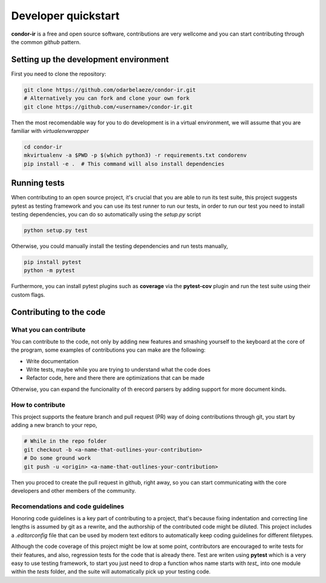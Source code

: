 ====================
Developer quickstart
====================


**condor-ir** is a free and open source software, contributions are very
wellcome and you can start contributing through the common *github* pattern.


Setting up the development environment
======================================

First you need to clone the repository:

.. code-block:: bash

  git clone https://github.com/odarbelaeze/condor-ir.git
  # Alternatively you can fork and clone your own fork
  git clone https://github.com/<username>/condor-ir.git

Then the most recomendable way for you to do development is in a virtual
environment, we will assume that you are familiar with *virtualenvwrapper*

.. code-block:: bash

  cd condor-ir
  mkvirtualenv -a $PWD -p $(which python3) -r requirements.txt condorenv
  pip install -e .  # This command will also install dependencies


Running tests
=============

When contributing to an open source project, it's crucial that you are able to
run its test suite, this project suggests pytest as testing framework and you
can use its test runner to run our tests, in order to run our test you need to
install testing dependencies, you can do so automatically using the `setup.py`
script

.. code-block:: bash

  python setup.py test


Otherwise, you could manually install the testing dependencies and run tests
manually,

.. code-block:: bash

  pip install pytest
  python -m pytest

Furthermore, you can install pytest plugins such as **coverage** via the
**pytest-cov** plugin and run the test suite using their custom flags.


Contributing to the code
========================

What you can contribute
-----------------------

You can contribute to the code, not only by adding new features and smashing
yourself to the keyboard at the core of the program, some examples of
contributions you can make are the following:

+ Write documentation
+ Write tests, maybe while you are trying to understand what the code does
+ Refactor code, here and there there are optimizations that can be made

Otherwise, you can expand the funcionality of th erecord parsers by adding
support for more document kinds.

How to contribute
-----------------

This project supports the feature branch and pull request (PR) way of doing
contributions through git, you start by adding a new branch to your repo,

.. code-block:: bash

  # While in the repo folder
  git checkout -b <a-name-that-outlines-your-contribution>
  # Do some ground work
  git push -u <origin> <a-name-that-outlines-your-contribution>

Then you proced to create the pull request in github, right away, so you
can start communicating with the core developers and other members of the
community.

Recomendations and code guidelines
----------------------------------

Honoring code guidelines is a key part of contributing to a project, that's
because fixing indentation and correcting line lengths is assumed by git as a
rewrite, and the authorship of the contributed code might be diluted.  This
project includes a `.editorconfig` file that can be used by modern text editors
to automatically keep coding guidelines for different filetypes.

Although the code coverage of this project might be low at some point,
contributors are encouraged to write tests for their features, and also,
regression tests for the code that is already there. Test are writen using
**pytest** which is a very easy to use testing framework, to start you just
need to drop a function whos name starts with `test_` into one module within
the `tests` folder, and the suite will automatically pick up your testing code.
